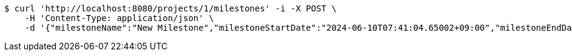 [source,bash]
----
$ curl 'http://localhost:8080/projects/1/milestones' -i -X POST \
    -H 'Content-Type: application/json' \
    -d '{"milestoneName":"New Milestone","milestoneStartDate":"2024-06-10T07:41:04.65002+09:00","milestoneEndDate":"2024-06-20T07:41:04.650029+09:00"}'
----